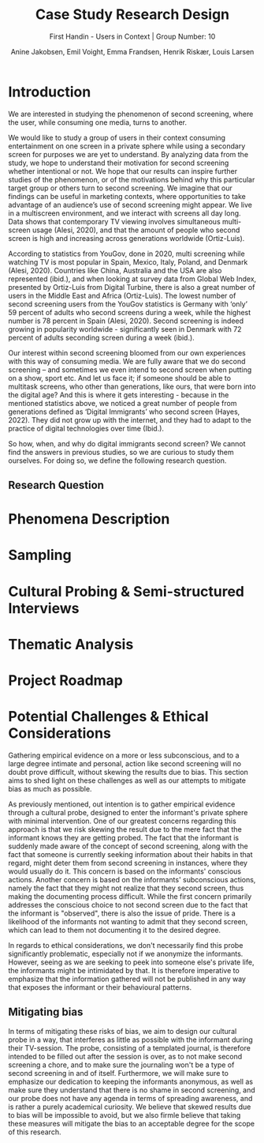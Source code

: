 #+TITLE: Case Study Research Design
#+SUBTITLE: First Handin - Users in Context |
#+SUBTITLE: Group Number: 10
#+AUTHOR: Anine Jakobsen,
#+AUTHOR: Emil Voight,
#+AUTHOR: Emma Frandsen,
#+AUTHOR: Henrik Riskær,
#+AUTHOR: Louis Larsen
#+OPTIONS: toc:nil


* Introduction
We are interested in studying the phenomenon of second screening, where the user, while consuming one media, turns to another.

We would like to study a group of users in their context consuming entertainment on one screen in a private sphere while using a secondary screen for purposes we are yet to understand. By analyzing data from the study, we hope to understand their motivation for second screening whether intentional or not.
We hope that our results can inspire further studies of the phenomenon, or of the motivations behind why this particular target group or others turn to second screening. We imagine that our findings can be useful in marketing contexts, where opportunities to take advantage of an audience’s use of second screening might appear.
We live in a multiscreen environment, and we interact with screens all day long. Data shows that contemporary TV viewing involves simultaneous multi-screen usage (Alesi, 2020), and that the amount of people who second screen is high and increasing across generations worldwide (Ortiz-Luis).

According to statistics from YouGov, done in 2020, multi screening while watching TV is most popular in Spain, Mexico, Italy, Poland, and Denmark (Alesi, 2020). Countries like China, Australia and the USA are also represented (ibid.), and when looking at survey data from Global Web Index, presented by Ortiz-Luis from Digital Turbine, there is also a great number of users in the Middle East and Africa (Ortiz-Luis). The lowest number of second screening users from the YouGov statistics is Germany with ‘only’ 59 percent of adults who second screens during a week, while the highest number is 78 percent in Spain (Alesi, 2020). Second screening is indeed growing in popularity worldwide - significantly seen in Denmark with 72 percent of adults seconding screen during a week (ibid.).

Our interest within second screening bloomed from our own experiences with this way of consuming media. We are fully aware that we do second screening – and sometimes we even intend to second screen when putting on a show, sport etc. And let us face it; if someone should be able to multitask screens, who other than generations, like ours, that were born into the digital age?
And this is where it gets interesting - because in the mentioned statistics above, we noticed a great number of people from generations defined as ‘Digital Immigrants’ who second screen (Hayes, 2022). They did not grow up with the internet, and they had to adapt to the practice of digital technologies over time (Ibid.).

So how, when, and why do digital immigrants second screen?
We cannot find the answers in previous studies, so we are curious to study them ourselves. For doing so, we define the following research question.

** Research Question
* Phenomena Description
* Sampling
* Cultural Probing & Semi-structured Interviews
* Thematic Analysis
* Project Roadmap
* Potential Challenges & Ethical Considerations
Gathering empirical evidence on a more or less subconscious, and to a large degree intimate and personal, action like second screening will no doubt prove difficult, without skewing the results due to bias. This section aims to shed light on these challenges as well as our attempts to mitigate bias as much as possible.

As previously mentioned, out intention is to gather empirical evidence through a cultural probe, designed to enter the informant's private sphere with minimal intervention. One of our greatest concerns regarding this approach is that we risk skewing the result due to the mere fact that the informant knows they are getting probed. The fact that the informant is suddenly made aware of the concept of second screening, along with the fact that someone is currently seeking information about their habits in that regard, might deter them from second screening in instances, where they would usually do it. This concern is based on the informants' conscious actions. Another concern is based on the informants' subconscious actions, namely the fact that they might not realize that they second screen, thus making the documenting process difficult. While the first concern primarily addresses the conscious choice to not second screen due to the fact that the informant is "observed", there is also the issue of pride. There is a likelihood of the informants not wanting to admit that they second screen, which can lead to them not documenting it to the desired degree.

In regards to ethical considerations, we don't necessarily find this probe significantly problematic, especially not if we anonymize the informants. However, seeing as we are seeking to peek into someone else's private life, the informants might be intimidated by that. It is therefore imperative to emphasize that the information gathered will not be published in any way that exposes the informant or their behavioural patterns.

** Mitigating bias
In terms of mitigating these risks of bias, we aim to design our cultural probe in a way, that interferes as little as possible with the informant during their TV-session. The probe, consisting of a templated journal, is therefore intended to be filled out after the session is over, as to not make second screening a chore, and to make sure the journaling won't be a type of second screening in and of itself. Furthermore, we will make sure to emphasize our dedication to keeping the informants anonymous, as well as make sure they understand that there is no shame in second screening, and our probe does not have any agenda in terms of spreading awareness, and is rather a purely academical curiosity. We believe that skewed results due to bias will be impossible to avoid, but we also firmle believe that taking these measures will mitigate the bias to an acceptable degree for the scope of this research.
